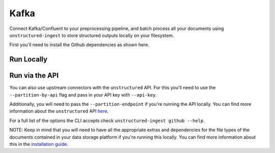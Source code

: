 Kafka
==========
Connect Kafka/Confluent to your preprocessing pipeline, and batch process all your documents using ``unstructured-ingest`` to store structured outputs locally on your filesystem.

First you'll need to install the Github dependencies as shown here.

.. code:: shell
  pip install "unstructured[kafka]"
Run Locally
-----------

.. tabs::

   .. tab:: Shell

      .. literalinclude:: ./code/bash/kafka.sh
         :language: bash

   .. tab:: Python

      .. literalinclude:: ./code/python/kafka.py
         :language: python

Run via the API
---------------

You can also use upstream connectors with the ``unstructured`` API. For this you'll need to use the ``--partition-by-api`` flag and pass in your API key with ``--api-key``.

.. tabs::

   .. tab:: Shell

      .. literalinclude:: ./code/bash/kafka.sh
         :language: bash

   .. tab:: Python

      .. literalinclude:: ./code/python/kafka.py
         :language: python

Additionally, you will need to pass the ``--partition-endpoint`` if you're running the API locally. You can find more information about the ``unstructured`` API `here <https://github.com/Unstructured-IO/unstructured-api>`_.

For a full list of the options the CLI accepts check ``unstructured-ingest github --help``.

NOTE: Keep in mind that you will need to have all the appropriate extras and dependencies for the file types of the documents contained in your data storage platform if you're running this locally. You can find more information about this in the `installation guide <https://unstructured-io.github.io/unstructured/installing.html>`_.